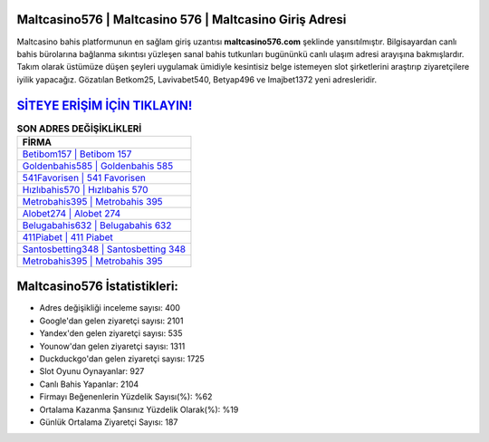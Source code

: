﻿Maltcasino576 | Maltcasino 576 | Maltcasino Giriş Adresi
===================================

.. image:: images/maltcasino-giris.jpg
   :width: 600
   
Maltcasino bahis platformunun en sağlam giriş uzantısı **maltcasino576.com** şeklinde yansıtılmıştır. Bilgisayardan canlı bahis bürolarına bağlanma sıkıntısı yüzleşen sanal bahis tutkunları bugününkü canlı ulaşım adresi arayışına bakmışlardır. Takım olarak üstümüze düşen şeyleri uygulamak ümidiyle kesintisiz belge istemeyen slot şirketlerini araştırıp ziyaretçilere iyilik yapacağız. Gözatılan Betkom25, Lavivabet540, Betyap496 ve Imajbet1372 yeni adresleridir.

`SİTEYE ERİŞİM İÇİN TIKLAYIN! <https://urlday.cc/git>`_
==============

.. list-table:: **SON ADRES DEĞİŞİKLİKLERİ**
   :widths: 100
   :header-rows: 1

   * - FİRMA
   * - `Betibom157 | Betibom 157 <betibom157-betibom-157-betibom-giris-adresi.html>`_
   * - `Goldenbahis585 | Goldenbahis 585 <goldenbahis585-goldenbahis-585-goldenbahis-giris-adresi.html>`_
   * - `541Favorisen | 541 Favorisen <541favorisen-541-favorisen-favorisen-giris-adresi.html>`_	 
   * - `Hızlıbahis570 | Hızlıbahis 570 <hizlibahis570-hizlibahis-570-hizlibahis-giris-adresi.html>`_	 
   * - `Metrobahis395 | Metrobahis 395 <metrobahis395-metrobahis-395-metrobahis-giris-adresi.html>`_ 
   * - `Alobet274 | Alobet 274 <alobet274-alobet-274-alobet-giris-adresi.html>`_
   * - `Belugabahis632 | Belugabahis 632 <belugabahis632-belugabahis-632-belugabahis-giris-adresi.html>`_	 
   * - `411Piabet | 411 Piabet <411piabet-411-piabet-piabet-giris-adresi.html>`_
   * - `Santosbetting348 | Santosbetting 348 <santosbetting348-santosbetting-348-santosbetting-giris-adresi.html>`_
   * - `Metrobahis395 | Metrobahis 395 <metrobahis395-metrobahis-395-metrobahis-giris-adresi.html>`_
	 
Maltcasino576 İstatistikleri:
===================================	 
* Adres değişikliği inceleme sayısı: 400
* Google'dan gelen ziyaretçi sayısı: 2101
* Yandex'den gelen ziyaretçi sayısı: 535
* Younow'dan gelen ziyaretçi sayısı: 1311
* Duckduckgo'dan gelen ziyaretçi sayısı: 1725
* Slot Oyunu Oynayanlar: 927
* Canlı Bahis Yapanlar: 2104
* Firmayı Beğenenlerin Yüzdelik Sayısı(%): %62
* Ortalama Kazanma Şansınız Yüzdelik Olarak(%): %19
* Günlük Ortalama Ziyaretçi Sayısı: 187
